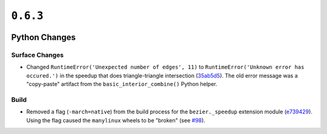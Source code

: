 ``0.6.3``
=========

|pypi| |docs|

Python Changes
--------------

Surface Changes
~~~~~~~~~~~~~~~

-  Changed ``RuntimeError('Unexpected number of edges', 11)`` to
   ``RuntimeError('Unknown error has occured.')`` in the speedup
   that does triangle-triangle intersection
   (`35ab5d5 <https://github.com/dhermes/bezier/commit/35ab5d5a7d3518fda1ce4478dacee50bc3e56d9c>`__).
   The old error message was a "copy-paste" artifact from the
   ``basic_interior_combine()`` Python helper.

Build
~~~~~

-  Removed a flag (``-march=native``) from the build process for the
   ``bezier._speedup`` extension module
   (`e739429 <https://github.com/dhermes/bezier/commit/e7394292f14f134191d9944bb333d4a97dd92f29>`__).
   Using the flag caused the ``manylinux`` wheels to be "broken"
   (see `#98 <https://github.com/dhermes/bezier/issues/98>`__).

.. |pypi| image:: https://img.shields.io/pypi/v/bezier/0.6.3.svg
   :target: https://pypi.org/project/bezier/0.6.3/
   :alt: PyPI link to release 0.6.3
.. |docs| image:: https://readthedocs.org/projects/bezier/badge/?version=0.6.3
   :target: https://bezier.readthedocs.io/en/0.6.3/
   :alt: Documentation for release 0.6.3
